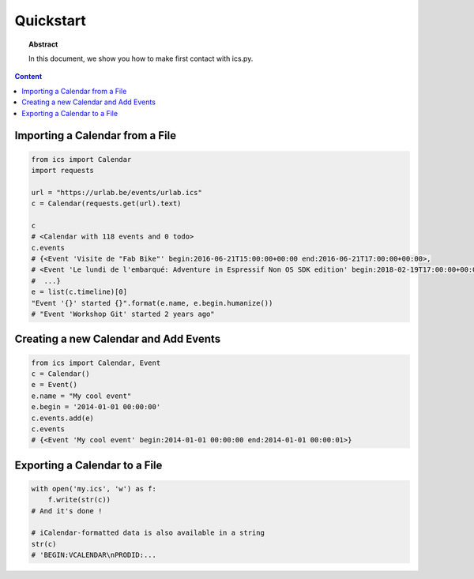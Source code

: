 Quickstart
==========

.. meta::
   :keywords: quickstart

.. topic:: Abstract

   In this document, we show you how to make first contact with ics.py.

.. contents::  Content
   :local:



Importing a Calendar from a File
--------------------------------

.. code-block:: python

    from ics import Calendar
    import requests

    url = "https://urlab.be/events/urlab.ics"
    c = Calendar(requests.get(url).text)

    c
    # <Calendar with 118 events and 0 todo>
    c.events
    # {<Event 'Visite de "Fab Bike"' begin:2016-06-21T15:00:00+00:00 end:2016-06-21T17:00:00+00:00>,
    # <Event 'Le lundi de l'embarqué: Adventure in Espressif Non OS SDK edition' begin:2018-02-19T17:00:00+00:00 end:2018-02-19T22:00:00+00:00>,
    #  ...}
    e = list(c.timeline)[0]
    "Event '{}' started {}".format(e.name, e.begin.humanize())
    # "Event 'Workshop Git' started 2 years ago"


Creating a new Calendar and Add Events
--------------------------------------

.. code-block:: python

    from ics import Calendar, Event
    c = Calendar()
    e = Event()
    e.name = "My cool event"
    e.begin = '2014-01-01 00:00:00'
    c.events.add(e)
    c.events
    # {<Event 'My cool event' begin:2014-01-01 00:00:00 end:2014-01-01 00:00:01>}


Exporting a Calendar to a File
------------------------------

.. code-block:: python

    with open('my.ics', 'w') as f:
        f.write(str(c))
    # And it's done !

    # iCalendar-formatted data is also available in a string
    str(c)
    # 'BEGIN:VCALENDAR\nPRODID:...
